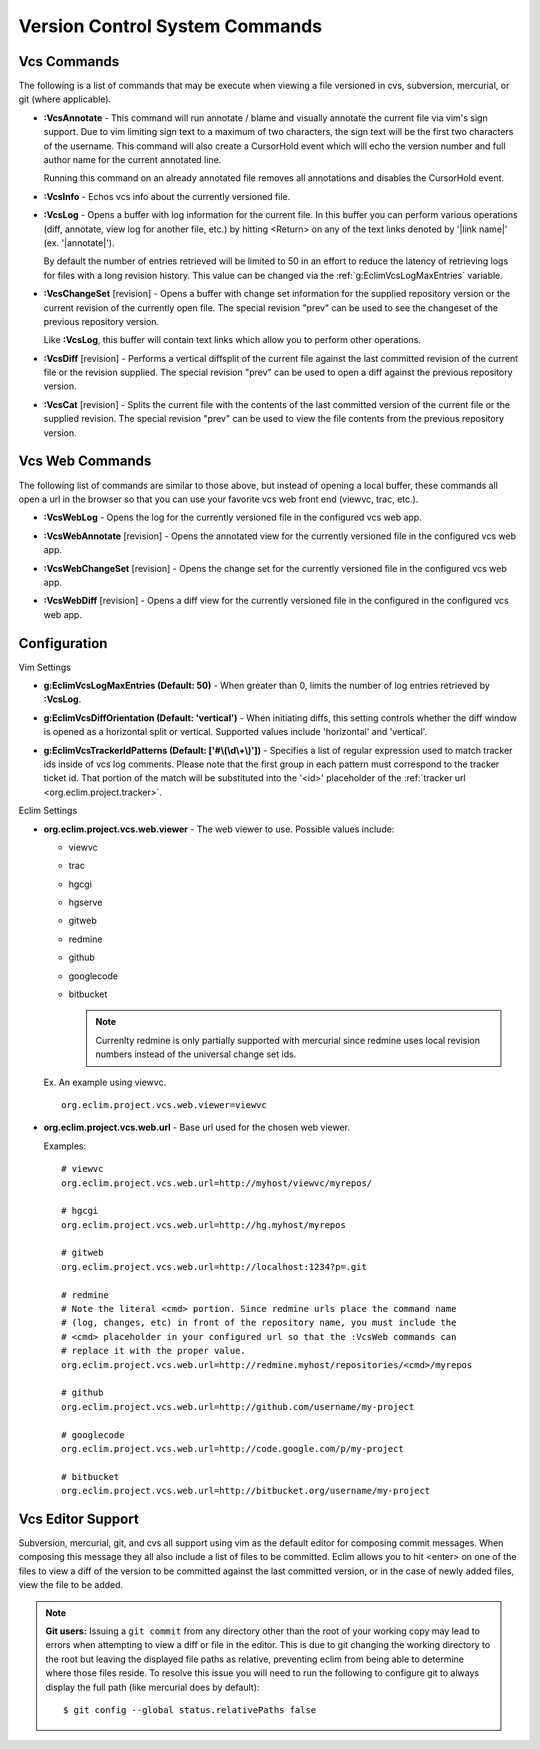 .. Copyright (C) 2005 - 2009  Eric Van Dewoestine

   This program is free software: you can redistribute it and/or modify
   it under the terms of the GNU General Public License as published by
   the Free Software Foundation, either version 3 of the License, or
   (at your option) any later version.

   This program is distributed in the hope that it will be useful,
   but WITHOUT ANY WARRANTY; without even the implied warranty of
   MERCHANTABILITY or FITNESS FOR A PARTICULAR PURPOSE.  See the
   GNU General Public License for more details.

   You should have received a copy of the GNU General Public License
   along with this program.  If not, see <http://www.gnu.org/licenses/>.

.. _vim/common/vcs:

Version Control System Commands
===============================

Vcs Commands
------------

The following is a list of commands that may be execute when viewing a
file versioned in cvs, subversion, mercurial, or git (where applicable).

.. _\:VcsAnnotate:

- **:VcsAnnotate** -
  This command will run annotate / blame and visually annotate the current file
  via vim's sign support.  Due to vim limiting sign text to a maximum of two
  characters, the sign text will be the first two characters of the username.
  This command will also create a CursorHold event which will echo the version
  number and full author name for the current annotated line.

  Running this command on an already annotated file removes all annotations and
  disables the CursorHold event.

.. _\:VcsInfo:

- **:VcsInfo** -
  Echos vcs info about the currently versioned file.

.. _\:VcsLog:

- **:VcsLog** -
  Opens a buffer with log information for the current file. In this buffer
  you can perform various operations (diff, annotate, view log for another file,
  etc.) by hitting <Return> on any of the text links denoted by '\|link name\|'
  (ex.  '\|annotate\|').

  By default the number of entries retrieved will be limited to 50 in an effort
  to reduce the latency of retrieving logs for files with a long revision
  history.  This value can be changed via the :ref:`g:EclimVcsLogMaxEntries`
  variable.

.. _\:VcsChangeSet:

- **:VcsChangeSet** [revision] -
  Opens a buffer with change set information for the supplied repository
  version or the current revision of the currently open file. The special
  revision "prev" can be used to see the changeset of the previous repository
  version.

  Like **:VcsLog**, this buffer will contain text links which allow you to
  perform other operations.

.. _\:VcsDiff:

- **:VcsDiff** [revision] -
  Performs a vertical diffsplit of the current file against the last committed
  revision of the current file or the revision supplied. The special revision
  "prev" can be used to open a diff against the previous repository version.

.. _\:VcsCat:

- **:VcsCat** [revision] -
  Splits the current file with the contents of the last committed version of
  the current file or the supplied revision. The special revision "prev" can be
  used to view the file contents from the previous repository version.

.. _vcs-web:

Vcs Web Commands
----------------

The following list of commands are similar to those above, but instead of
opening a local buffer, these commands all open a url in the browser so that
you can use your favorite vcs web front end (viewvc, trac, etc.).

.. _\:VcsWebLog:

- **:VcsWebLog** -
  Opens the log for the currently versioned file in the configured vcs web app.

.. _\:VcsWebAnnotate:

- **:VcsWebAnnotate** [revision] -
  Opens the annotated view for the currently versioned file in the configured
  vcs web app.

.. _\:VcsWebChangeSet:

- **:VcsWebChangeSet** [revision] -
  Opens the change set for the currently versioned file in the configured vcs
  web app.

.. _\:VcsWebDiff:

- **:VcsWebDiff** [revision] -
  Opens a diff view for the currently versioned file in the configured in the
  configured vcs web app.


Configuration
--------------

Vim Settings

.. _g\:EclimVcsLogMaxEntries:

- **g:EclimVcsLogMaxEntries (Default: 50)** -
  When greater than 0, limits the number of log entries retrieved by
  **:VcsLog**.

.. _g\:EclimVcsDiffOrientation:

- **g:EclimVcsDiffOrientation (Default: 'vertical')** -
  When initiating diffs, this setting controls whether the diff window is
  opened as a horizontal split or vertical.  Supported values include
  'horizontal' and 'vertical'.

.. _g\:EclimVcsTrackerIdPatterns:

- **g:EclimVcsTrackerIdPatterns (Default: ['#\\(\\d\\+\\)'])** -
  Specifies a list of regular expression used to match tracker ids inside of
  vcs log comments.  Please note that the first group in each pattern must
  correspond to the tracker ticket id.  That portion of the match will be
  substituted into the '<id>' placeholder of the
  :ref:`tracker url <org.eclim.project.tracker>`.

Eclim Settings

.. _org.eclim.project.vcs.web.viewer:

- **org.eclim.project.vcs.web.viewer** -
  The web viewer to use. Possible values include\:

  - viewvc
  - trac
  - hgcgi
  - hgserve
  - gitweb
  - redmine
  - github
  - googlecode
  - bitbucket

    .. note::

      Currenlty redmine is only partially supported with mercurial since
      redmine uses local revision numbers instead of the universal change set
      ids.

  Ex. An example using viewvc.

  ::

    org.eclim.project.vcs.web.viewer=viewvc

.. _org.eclim.project.vcs.web.url:

- **org.eclim.project.vcs.web.url** -
  Base url used for the chosen web viewer.

  Examples:

  ::

    # viewvc
    org.eclim.project.vcs.web.url=http://myhost/viewvc/myrepos/

    # hgcgi
    org.eclim.project.vcs.web.url=http://hg.myhost/myrepos

    # gitweb
    org.eclim.project.vcs.web.url=http://localhost:1234?p=.git

    # redmine
    # Note the literal <cmd> portion. Since redmine urls place the command name
    # (log, changes, etc) in front of the repository name, you must include the
    # <cmd> placeholder in your configured url so that the :VcsWeb commands can
    # replace it with the proper value.
    org.eclim.project.vcs.web.url=http://redmine.myhost/repositories/<cmd>/myrepos

    # github
    org.eclim.project.vcs.web.url=http://github.com/username/my-project

    # googlecode
    org.eclim.project.vcs.web.url=http://code.google.com/p/my-project

    # bitbucket
    org.eclim.project.vcs.web.url=http://bitbucket.org/username/my-project

.. _VcsEditor:

Vcs Editor Support
------------------

Subversion, mercurial, git, and cvs all support using vim as the default editor
for composing commit messages.  When composing this message they all also
include a list of files to be committed.  Eclim allows you to hit <enter> on
one of the files to view a diff of the version to be committed against the last
committed version, or in the case of newly added files, view the file to be
added.

.. image:: ../../images/screenshots/vcs/editor.png

.. note::

  **Git users:** Issuing a ``git commit`` from any directory other than the
  root of your working copy may lead to errors when attempting to view a diff
  or file in the editor.  This is due to git changing the working directory to
  the root but leaving the displayed file paths as relative, preventing eclim
  from being able to determine where those files reside.  To resolve this issue
  you will need to run the following to configure git to always display the
  full path (like mercurial does by default):

  ::

    $ git config --global status.relativePaths false
